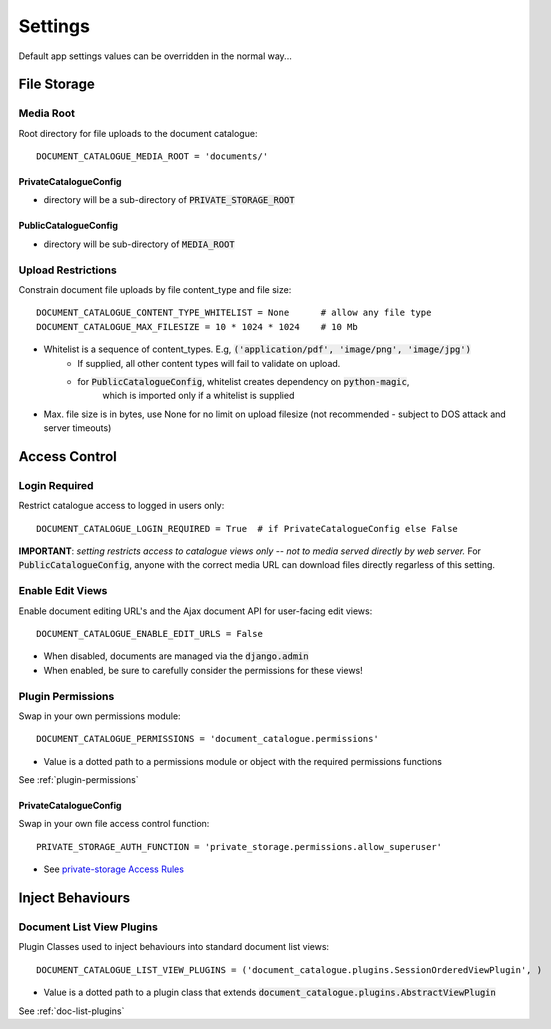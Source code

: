 .. _settings:

Settings
========

Default app settings values can be overridden in the normal way...

.. _settings-file-storage:

File Storage
############

Media Root
^^^^^^^^^^
Root directory for file uploads to the document catalogue::

    DOCUMENT_CATALOGUE_MEDIA_ROOT = 'documents/'

PrivateCatalogueConfig
----------------------
* directory will be a sub-directory of :code:`PRIVATE_STORAGE_ROOT`

PublicCatalogueConfig
---------------------
* directory will be sub-directory of :code:`MEDIA_ROOT`

Upload Restrictions
^^^^^^^^^^^^^^^^^^^
Constrain document file uploads by file content_type and file size::

    DOCUMENT_CATALOGUE_CONTENT_TYPE_WHITELIST = None      # allow any file type
    DOCUMENT_CATALOGUE_MAX_FILESIZE = 10 * 1024 * 1024    # 10 Mb

* Whitelist is a sequence of content_types.  E.g, :code:`('application/pdf', 'image/png', 'image/jpg')`
    * If supplied, all other content types will fail to validate on upload.
    * for :code:`PublicCatalogueConfig`, whitelist creates dependency on :code:`python-magic`,
       which is imported only if a whitelist is supplied
* Max. file size is in bytes, use None for no limit on upload filesize (not recommended - subject to DOS attack and server timeouts)

.. _settings-access-control:

Access Control
##############

Login Required
^^^^^^^^^^^^^^
Restrict catalogue access to logged in users only::

    DOCUMENT_CATALOGUE_LOGIN_REQUIRED = True  # if PrivateCatalogueConfig else False

**IMPORTANT**: *setting restricts access to catalogue views only -- not to media served directly by web server.*
For :code:`PublicCatalogueConfig`, anyone with the correct media URL can download files directly
regarless of this setting.

Enable Edit Views
^^^^^^^^^^^^^^^^^
Enable document editing URL's and the Ajax document API for user-facing edit views::

    DOCUMENT_CATALOGUE_ENABLE_EDIT_URLS = False

* When disabled, documents are managed via the :code:`django.admin`
* When enabled, be sure to carefully consider the permissions for these views!

Plugin Permissions
^^^^^^^^^^^^^^^^^^
Swap in your own permissions module::

    DOCUMENT_CATALOGUE_PERMISSIONS = 'document_catalogue.permissions'

* Value is a dotted path to a permissions module or object with the required permissions functions

See :ref:`plugin-permissions`

PrivateCatalogueConfig
----------------------
Swap in your own file access control function::

    PRIVATE_STORAGE_AUTH_FUNCTION = 'private_storage.permissions.allow_superuser'

* See `private-storage Access Rules <https://github.com/edoburu/django-private-storage#defining-access-rules>`_

.. _settings-plugins:

Inject Behaviours
#################

Document List View Plugins
^^^^^^^^^^^^^^^^^^^^^^^^^^
Plugin Classes used to inject behaviours into standard document list views::

    DOCUMENT_CATALOGUE_LIST_VIEW_PLUGINS = ('document_catalogue.plugins.SessionOrderedViewPlugin', )

* Value is a dotted path to a plugin class that extends :code:`document_catalogue.plugins.AbstractViewPlugin`

See :ref:`doc-list-plugins`
